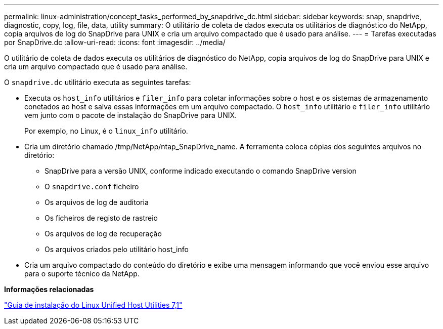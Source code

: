 ---
permalink: linux-administration/concept_tasks_performed_by_snapdrive_dc.html 
sidebar: sidebar 
keywords: snap, snapdrive, diagnostic, copy, log, file, data, utility 
summary: O utilitário de coleta de dados executa os utilitários de diagnóstico do NetApp, copia arquivos de log do SnapDrive para UNIX e cria um arquivo compactado que é usado para análise. 
---
= Tarefas executadas por SnapDrive.dc
:allow-uri-read: 
:icons: font
:imagesdir: ../media/


[role="lead"]
O utilitário de coleta de dados executa os utilitários de diagnóstico do NetApp, copia arquivos de log do SnapDrive para UNIX e cria um arquivo compactado que é usado para análise.

O `snapdrive.dc` utilitário executa as seguintes tarefas:

* Executa os `host_info` utilitários e `filer_info` para coletar informações sobre o host e os sistemas de armazenamento conetados ao host e salva essas informações em um arquivo compactado. O `host_info` utilitário e `filer_info` utilitário vem junto com o pacote de instalação do SnapDrive para UNIX.
+
Por exemplo, no Linux, é o `linux_info` utilitário.

* Cria um diretório chamado /tmp/NetApp/ntap_SnapDrive_name. A ferramenta coloca cópias dos seguintes arquivos no diretório:
+
** SnapDrive para a versão UNIX, conforme indicado executando o comando SnapDrive version
** O `snapdrive.conf` ficheiro
** Os arquivos de log de auditoria
** Os ficheiros de registo de rastreio
** Os arquivos de log de recuperação
** Os arquivos criados pelo utilitário host_info


* Cria um arquivo compactado do conteúdo do diretório e exibe uma mensagem informando que você enviou esse arquivo para o suporte técnico da NetApp.


*Informações relacionadas*

https://library.netapp.com/ecm/ecm_download_file/ECMLP2547936["Guia de instalação do Linux Unified Host Utilities 7,1"]
